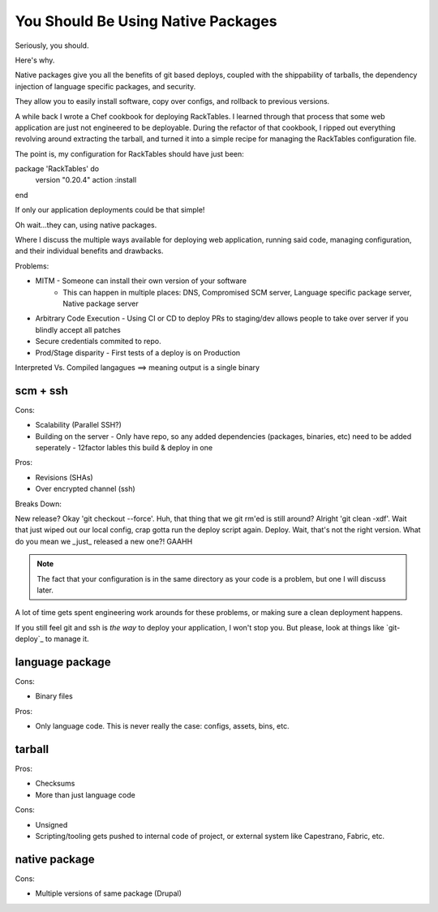 You Should Be Using Native Packages
===================================


Seriously, you should.


Here's why.


Native packages give you all the benefits of git based deploys, coupled
with the shippability of tarballs, the dependency injection of
language specific packages, and security.


They allow you to easily install software, copy over configs, and
rollback to previous versions.

A while back I wrote a Chef cookbook for deploying RackTables. I learned
through that process that some web application are just not engineered
to be deployable. During the refactor of that cookbook, I ripped out
everything revolving around extracting the tarball, and turned it into a
simple recipe for managing the RackTables configuration file.

The point is, my configuration for RackTables should have just been::

package 'RackTables' do
  version "0.20.4"
  action :install
end

If only our application deployments could be that simple!

Oh wait...they can, using native packages.





Where I discuss the multiple ways available for deploying web
application, running said code, managing configuration, and their
individual benefits and drawbacks.

Problems:

* MITM - Someone can install their own version of your software
       - This can happen in multiple places: DNS, Compromised SCM
         server, Language specific package server, Native package server
* Arbitrary Code Execution - Using CI or CD to deploy PRs to staging/dev
  allows people to take over server if you blindly accept all patches
* Secure credentials commited to repo.
* Prod/Stage disparity - First tests of a deploy is on Production

Interpreted Vs. Compiled langagues ==> meaning output is a single binary

scm + ssh
---------

Cons:

* Scalability (Parallel SSH?)
* Building on the server - Only have repo, so any added dependencies
  (packages, binaries, etc) need to be added seperately - 12factor
  lables this build & deploy in one

Pros:

* Revisions (SHAs)
* Over encrypted channel (ssh)

Breaks Down:

New release? Okay 'git checkout --force'. Huh, that thing that we git
rm'ed is still around? Alright 'git clean -xdf'. Wait that just wiped
out our local config, crap gotta run the deploy script again. Deploy.
Wait, that's not the right version. What do you mean we _just_ released
a new one?! GAAHH

.. note:: The fact that your configuration is in the same directory as
    your code is a problem, but one I will discuss later.

A lot of time gets spent engineering work arounds for these problems, or
making sure a clean deployment happens. 

If you still feel git and ssh is *the way* to deploy your application, I
won't stop you. But please, look at things like `git-deploy`_ to manage
it.


language package
----------------

Cons:

* Binary files

Pros:

* Only language code. This is never really the case: configs, assets,
  bins, etc.


tarball
-------

Pros:

* Checksums
* More than just language code

Cons:

* Unsigned
* Scripting/tooling gets pushed to internal code of project, or external
  system like Capestrano, Fabric, etc.


native package
--------------

Cons:

* Multiple versions of same package (Drupal)

